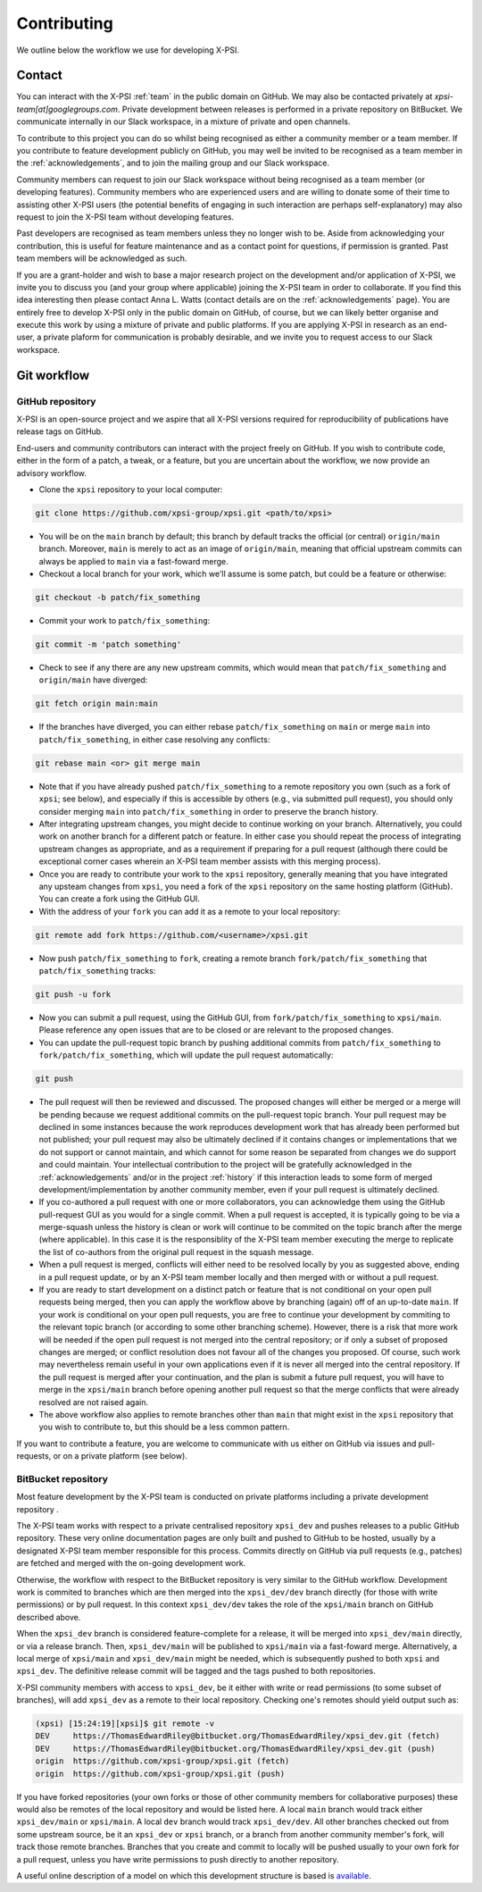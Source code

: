 .. _contributing:

Contributing
------------

We outline below the workflow we use for developing X-PSI.

Contact
~~~~~~~

You can interact with the X-PSI :ref:`team` in the public domain on GitHub.
We may also be contacted privately at *xpsi-team[at]googlegroups.com*.
Private development between releases is performed in a private repository on
BitBucket. We communicate internally in our Slack workspace, in a mixture of
private and open channels.

To contribute to this project you can do so whilst being recognised as either
a community member or a team member. If you contribute to feature development
publicly on GitHub, you may well be invited to be recognised as a team member in
the :ref:`acknowledgements`, and to join the mailing group and our Slack
workspace.

Community members can request to join our Slack workspace without being
recognised as a team member (or developing features). Community members who
are experienced users and are willing to donate some of their time to assisting
other X-PSI users (the potential benefits of engaging in such interaction are
perhaps self-explanatory) may also request to join the X-PSI team without
developing features.

Past developers are recognised as team members unless they no longer wish to be.
Aside from acknowledging your contribution, this is useful for feature
maintenance and as a contact point for questions, if permission is granted.
Past team members will be acknowledged as such.

If you are a grant-holder and wish to base a major research project on the
development and/or application of X-PSI, we invite you to discuss you (and your
group where applicable) joining the X-PSI team in order to collaborate. If you
find this idea interesting then please contact Anna L. Watts (contact details
are on the :ref:`acknowledgements` page). You are entirely free to develop
X-PSI only in the public domain on GitHub, of course, but we can likely better
organise and execute this work by using a mixture of private and public
platforms. If you are applying X-PSI in research as an end-user, a private
plaform for communication is probably desirable, and we invite you to request
access to our Slack workspace.


.. _workflow:

Git workflow
~~~~~~~~~~~~

GitHub repository
^^^^^^^^^^^^^^^^^

X-PSI is an open-source project and we aspire that all X-PSI versions required
for reproducibility of publications have release tags on GitHub.

End-users and community contributors can interact with the project freely on
GitHub. If you wish to contribute code, either in the form of a patch, a tweak,
or a feature, but you are uncertain about the workflow, we now provide an
advisory workflow.

* Clone the ``xpsi`` repository to your local computer:

.. code-block:: bash

    git clone https://github.com/xpsi-group/xpsi.git <path/to/xpsi>

* You will be on the ``main`` branch by default; this branch by default tracks
  the official (or central) ``origin/main`` branch. Moreover, ``main``
  is merely to act as an image of ``origin/main``, meaning that official
  upstream commits can always be applied to ``main`` via a fast-foward merge.

* Checkout a local branch for your work, which we'll assume is some patch, but
  could be a feature or otherwise:

.. code-block:: bash

    git checkout -b patch/fix_something

* Commit your work to ``patch/fix_something``:

.. code-block:: bash

    git commit -m 'patch something'

* Check to see if any there are any new upstream commits, which would mean
  that ``patch/fix_something`` and ``origin/main`` have diverged:

.. code-block:: bash

    git fetch origin main:main

* If the branches have diverged, you can either rebase ``patch/fix_something``
  on ``main`` or merge ``main`` into ``patch/fix_something``, in either
  case resolving any conflicts:

.. code-block:: bash

    git rebase main <or> git merge main

* Note that if you have already pushed ``patch/fix_something`` to a remote
  repository you own (such as a fork of ``xpsi``; see below), and especially
  if this is accessible by others (e.g., via  submitted pull request), you
  should only consider merging ``main`` into ``patch/fix_something`` in
  order to preserve the branch history.

* After integrating upstream changes, you might decide to continue working
  on your branch. Alternatively, you could work on another branch for a
  different patch or feature. In either case you should repeat the process
  of integrating upstream changes as appropriate, and as a requirement if
  preparing for a pull request (although there could be exceptional corner
  cases wherein an X-PSI team member assists with this merging process).

* Once you are ready to contribute your work to the ``xpsi`` repository,
  generally meaning that you have integrated any upsteam changes from ``xpsi``,
  you need a fork of the ``xpsi`` repository on the same hosting platform
  (GitHub). You can create a fork using the GitHub GUI.

* With the address of your ``fork`` you can add it as a remote to your local
  repository:

.. code-block:: bash

    git remote add fork https://github.com/<username>/xpsi.git

* Now push ``patch/fix_something`` to ``fork``, creating a remote branch
  ``fork/patch/fix_something`` that ``patch/fix_something`` tracks:

.. code-block:: bash

    git push -u fork

* Now you can submit a pull request, using the GitHub GUI, from
  ``fork/patch/fix_something`` to ``xpsi/main``. Please reference any open
  issues that are to be closed or are relevant to the proposed changes.

* You can update the pull-request topic branch by pushing additional commits
  from ``patch/fix_something`` to ``fork/patch/fix_something``, which will
  update the pull request automatically:

.. code-block:: bash

    git push

* The pull request will then be reviewed and discussed. The proposed changes
  will either be  merged or a merge will be pending because we request
  additional commits on the pull-request topic branch. Your pull request may be
  declined in some instances because the work reproduces development work that
  has already been performed but not published; your pull request may also be
  ultimately declined if it contains changes or implementations that we do not
  support or cannot maintain, and which cannot for some reason be separated
  from changes we do support and could maintain. Your intellectual contribution
  to the project will be gratefully acknowledged in the :ref:`acknowledgements`
  and/or in the project :ref:`history` if this interaction leads to some form
  of merged development/implementation by another community member, even if your
  pull request is ultimately declined.

* If you co-authored a pull request with one or more collaborators, you can
  acknowledge them using the GitHub pull-request GUI as you would for a single
  commit. When a pull request is accepted, it is typically going to be via a
  merge-squash unless the history is clean or work will continue to be
  commited on the topic branch after the merge (where applicable). In this
  case it is the responsiblity of the X-PSI team member executing the merge
  to replicate the list of co-authors from the original pull request in the
  squash message.

* When a pull request is merged, conflicts will either need to be resolved
  locally by you as suggested above, ending in a pull request update, or by an
  X-PSI team member locally and then merged with or without a pull request.

* If you are ready to start development on a distinct patch or feature that is
  not conditional on your open pull requests being merged, then you can apply
  the workflow above by branching (again) off of an up-to-date ``main``.
  If your work *is* conditional on your open pull requests, you are free to
  continue your development by commiting to the relevant topic branch (or
  according to some other branching scheme). However, there is a risk that more
  work will be needed if the open pull request is not merged into the central
  repository; or if only a subset of proposed changes are merged; or conflict
  resolution does not favour all of the changes you proposed. Of course, such
  work may nevertheless remain useful in your own applications even if it is
  never all merged into the central repository. If the pull request is merged
  after your continuation, and the plan is submit a future pull request, you
  will have to merge in the ``xpsi/main`` branch before opening another
  pull request so that the merge conflicts that were already resolved are not
  raised again.

* The above workflow also applies to remote branches other than ``main`` that
  might exist in the ``xpsi`` repository that you wish to contribute to, but
  this should be a less common pattern.

If you want to contribute a feature, you are welcome to communicate with us
either on GitHub via issues and pull-requests, or on a private platform
(see below).


BitBucket repository
^^^^^^^^^^^^^^^^^^^^

Most feature development by the X-PSI team is conducted on private platforms
including a private development repository .

The X-PSI team works with respect to a private centralised repository
``xpsi_dev`` and pushes releases to a public GitHub repository. These very
online documentation pages are only built and pushed to GitHub to be hosted,
usually by a designated X-PSI team member responsible for this process.
Commits directly on GitHub via pull requests (e.g., patches) are fetched and
merged with the on-going development work.

Otherwise, the workflow with respect to the BitBucket repository is very similar
to the GitHub workflow. Development work is commited to branches which
are then merged into the ``xpsi_dev/dev`` branch directly (for those with
write permissions) or by pull request. In this context ``xpsi_dev/dev`` takes
the role of the ``xpsi/main`` branch on GitHub described above.

When the ``xpsi_dev`` branch is considered feature-complete for a release, it
will be merged into ``xpsi_dev/main`` directly, or via a release branch.
Then, ``xpsi_dev/main`` will be published to ``xpsi/main`` via a fast-foward
merge. Alternatively, a local merge of ``xpsi/main`` and
``xpsi_dev/main`` might be needed, which is subsequently pushed to both
``xpsi`` and ``xpsi_dev``. The definitive release commit will be tagged and the
tags pushed to both repositories.

X-PSI community members with access to ``xpsi_dev``, be it either with write
or read permissions (to some subset of branches), will add ``xpsi_dev`` as a
remote to their local repository. Checking one's remotes should yield output
such as:

.. code-block:: bash

    (xpsi) [15:24:19][xpsi]$ git remote -v
    DEV     https://ThomasEdwardRiley@bitbucket.org/ThomasEdwardRiley/xpsi_dev.git (fetch)
    DEV     https://ThomasEdwardRiley@bitbucket.org/ThomasEdwardRiley/xpsi_dev.git (push)
    origin  https://github.com/xpsi-group/xpsi.git (fetch)
    origin  https://github.com/xpsi-group/xpsi.git (push)

If you have forked repositories (your own forks or those of other community
members for collaborative purposes) these would also be remotes of the local
repository and would be listed here. A local ``main`` branch would track
either ``xpsi_dev/main`` or ``xpsi/main``. A local ``dev`` branch would
track ``xpsi_dev/dev``. All other branches checked out from some upstream
source, be it an ``xpsi_dev`` or ``xpsi`` branch, or a branch from another
community member's fork, will track those remote branches. Branches that you
create and commit to locally will be pushed usually to your own fork for a pull
request, unless you have write permissions to push directly to another
repository.

A useful online description of a model on which this development structure is
based is `available <https://nvie.com/posts/a-successful-git-branching-model/>`_.
